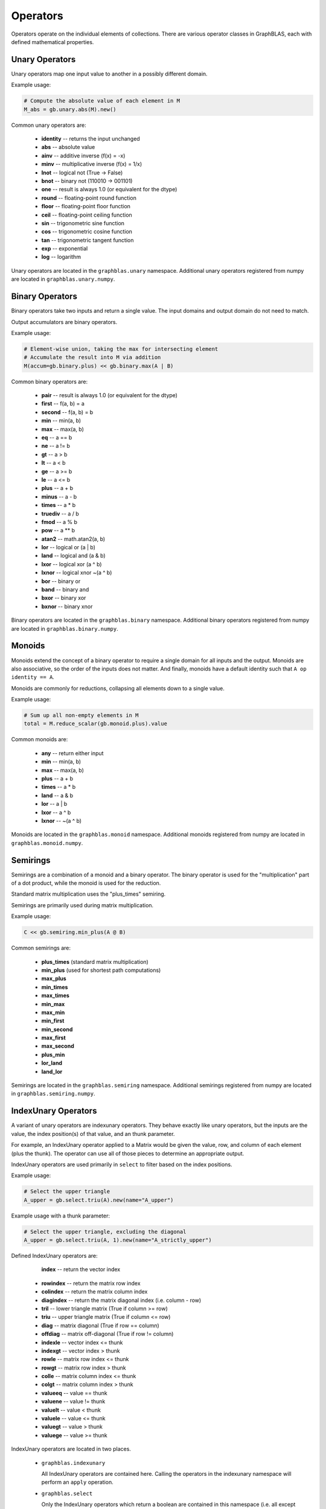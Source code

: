 
Operators
=========

Operators operate on the individual elements of collections. There are various operator classes in
GraphBLAS, each with defined mathematical properties.

Unary Operators
---------------

Unary operators map one input value to another in a possibly different domain.

Example usage:

.. code-block:: python

    # Compute the absolute value of each element in M
    M_abs = gb.unary.abs(M).new()

Common unary operators are:

  - **identity** -- returns the input unchanged
  - **abs** -- absolute value
  - **ainv** -- additive inverse (f(x) = -x)
  - **minv** -- multiplicative inverse (f(x) = 1/x)
  - **lnot** -- logical not (True -> False)
  - **bnot** -- binary not (110010 -> 001101)
  - **one** -- result is always 1.0 (or equivalent for the dtype)
  - **round** -- floating-point round function
  - **floor** -- floating-point floor function
  - **ceil** -- floating-point ceiling function
  - **sin** -- trigonometric sine function
  - **cos** -- trigonometric cosine function
  - **tan** -- trigonometric tangent function
  - **exp** -- exponential
  - **log** -- logarithm

Unary operators are located in the ``graphblas.unary`` namespace. Additional unary operators
registered from numpy are located in ``graphblas.unary.numpy``.

Binary Operators
----------------

Binary operators take two inputs and return a single value. The input domains and output domain
do not need to match.

Output accumulators are binary operators.

Example usage:

.. code-block:: python

    # Element-wise union, taking the max for intersecting element
    # Accumulate the result into M via addition
    M(accum=gb.binary.plus) << gb.binary.max(A | B)

Common binary operators are:

  - **pair** -- result is always 1.0 (or equivalent for the dtype)
  - **first** -- f(a, b) = a
  - **second** -- f(a, b) = b
  - **min** -- min(a, b)
  - **max** -- max(a, b)
  - **eq** -- a == b
  - **ne** -- a != b
  - **gt** -- a > b
  - **lt** -- a < b
  - **ge** -- a >= b
  - **le** -- a <= b
  - **plus** -- a + b
  - **minus** -- a - b
  - **times** -- a * b
  - **truediv** -- a / b
  - **fmod** -- a % b
  - **pow** -- a ** b
  - **atan2** -- math.atan2(a, b)
  - **lor** -- logical or (a | b)
  - **land** -- logical and (a & b)
  - **lxor** -- logical xor (a ^ b)
  - **lxnor** -- logical xnor ~(a ^ b)
  - **bor** -- binary or
  - **band** -- binary and
  - **bxor** -- binary xor
  - **bxnor** -- binary xnor

Binary operators are located in the ``graphblas.binary`` namespace. Additional binary operators
registered from numpy are located in ``graphblas.binary.numpy``.

Monoids
-------

Monoids extend the concept of a binary operator to require a single domain for all inputs and
the output. Monoids are also associative, so the order of the inputs does not matter. And finally,
monoids have a default identity such that ``A op identity == A``.

Monoids are commonly for reductions, collapsing all elements down to a single value.

Example usage:

.. code-block:: python

    # Sum up all non-empty elements in M
    total = M.reduce_scalar(gb.monoid.plus).value

Common monoids are:

  - **any** -- return either input
  - **min** -- min(a, b)
  - **max** -- max(a, b)
  - **plus** -- a + b
  - **times** -- a * b
  - **land** -- a & b
  - **lor** -- a | b
  - **lxor** -- a ^ b
  - **lxnor** -- ~(a ^ b)

Monoids are located in the ``graphblas.monoid`` namespace. Additional monoids registered from
numpy are located in ``graphblas.monoid.numpy``.

Semirings
---------

Semirings are a combination of a monoid and a binary operator. The binary operator is used for the
"multiplication" part of a dot product, while the monoid is used for the reduction.

Standard matrix multiplication uses the "plus_times" semiring.

Semirings are primarily used during matrix multiplication.

Example usage:

.. code-block:: python

    C << gb.semiring.min_plus(A @ B)

Common semirings are:

  - **plus_times** (standard matrix multiplication)
  - **min_plus** (used for shortest path computations)
  - **max_plus**
  - **min_times**
  - **max_times**
  - **min_max**
  - **max_min**
  - **min_first**
  - **min_second**
  - **max_first**
  - **max_second**
  - **plus_min**
  - **lor_land**
  - **land_lor**

Semirings are located in the ``graphblas.semiring`` namespace. Additional semirings registered
from numpy are located in ``graphblas.semiring.numpy``.

IndexUnary Operators
--------------------

A variant of unary operators are indexunary operators. They behave exactly like unary operators,
but the inputs are the value, the index position(s) of that value, and an thunk parameter.

For example, an IndexUnary operator applied to a Matrix would be given the value, row, and column
of each element (plus the thunk). The operator can use all of those pieces to determine an appropriate output.

IndexUnary operators are used primarily in ``select`` to filter based on the index positions.

Example usage:

.. code-block:: python

    # Select the upper triangle
    A_upper = gb.select.triu(A).new(name="A_upper")

.. image:: ../_static/img/Matrix-A-upper.png

Example usage with a thunk parameter:

.. code-block:: python

    # Select the upper triangle, excluding the diagonal
    A_upper = gb.select.triu(A, 1).new(name="A_strictly_upper")

.. image:: ../_static/img/Matrix-A-strictly-upper.png

Defined IndexUnary operators are:

    **index** -- return the vector index
  - **rowindex** -- return the matrix row index
  - **colindex** -- return the matrix column index
  - **diagindex** -- return the matrix diagonal index (i.e. column - row)
  - **tril** -- lower triangle matrix (True if column >= row)
  - **triu** -- upper triangle matrix (True if column <= row)
  - **diag** -- matrix diagonal (True if row == column)
  - **offdiag** -- matrix off-diagonal (True if row != column)
  - **indexle** -- vector index <= thunk
  - **indexgt** -- vector index > thunk
  - **rowle** -- matrix row index <= thunk
  - **rowgt** -- matrix row index > thunk
  - **colle** -- matrix column index <= thunk
  - **colgt** -- matrix column index > thunk
  - **valueeq** -- value == thunk
  - **valuene** -- value != thunk
  - **valuelt** -- value < thunk
  - **valuele** -- value <= thunk
  - **valuegt** -- value > thunk
  - **valuege** -- value >= thunk

IndexUnary operators are located in two places.

  - ``graphblas.indexunary``

    All IndexUnary operators are contained here.
    Calling the operators in the indexunary namespace will perform an ``apply`` operation.

  - ``graphblas.select``

    Only the IndexUnary operators which return a boolean are contained in this namespace
    (i.e. all except rowindex, colindex, and diagindex). Calling the operators in the
    select namespace will perform a ``select`` operation.

Aggregators
-----------

Aggregators are advanced reducers. They are similar to monoids, but do not require the same input
and output domain. They are usually efficiently constructed recipes which require several calls to
the backend GraphBLAS implementation, but are often thought of as a single unit of computation by
other scientific libraries.

For example, ``argmax`` reduces all the elements of a Vector to a single value, but instead of returning
the maximum value, it returns the index of the maximum value. This requires additional work beyond what
a simple monoid can provide.

Example usage:

.. code-block:: python

    pos_of_largest = v.reduce(gb.agg.argmax).value

Common Aggregators are:

  - **count** - the number of non-empty elements
  - **argmax** - position of the largest element
  - **argmin** - position of the smallest element
  - **mean** - average value (i.e. sum / count)
  - **stdp** - population standard deviation
  - **stds** - sample standard deviation
  - **first** - first element
  - **last** - last element

Aggregators are located in the ``graphblas.agg`` namespace.

Calling an aggregator with a collection will perform a reduction to scalar operation.
Specifying ``rowwise=True`` or ``columnwise=True`` allows performing Matrix to
Vector reduction rather than a full reduction to scalar.

Operator Type Specialization
----------------------------

When calls are made to the backend GraphBLAS implementation, all operators are typed, meaning
``min_FP32`` and ``min_INT64`` are different operators according to the backend.
To avoid the user needing to worry about this detail, operator classes figure out the correct
type variant to use automatically based on the input arguments.

If desired, the user may explicitly use the typed variants of operators to force a certain behavior.
Be aware that if the collection types do not match the operator types, the collection elements
will be type cast in the backend using C casting rules.

Example usage:

.. code-block:: python

    # This is the normal way to compute the minimum of a Vector
    minval = v.reduce(gb.monoid.min).value

    # This will force the FP32 version of min to be used, possibly type casting the elements
    minvalFP32 = v.reduce(gb.monoid.min['FP32']).value


The gb.op Namespace
-------------------

As a convenience when working with operators, a single ``graphblas.op`` namespace exists which
combines all the operators from

  - graphblas.unary
  - graphblas.binary
  - graphblas.monoid
  - graphblas.semiring

This facilitates writing more succinct code such as:

.. code-block:: python

    from graphblas import op

    cur_min(accum=op.min) << op.min_plus(A @ B).reduce_rowwise(op.min)

In the case of name conflicts (ex. binary.min and monoid.min), only one will exist in the the
``graphblas.op`` namespace. However, almost all functions which require a specific kind of
operator have a mechanism to convert from an identically named operator of a different type.

For example, using monoid.min as an accumulator will automatically access binary.min instead.
This means that using the correct name from the ``op`` namespace will almost always "just work".

Infix Notation
--------------

Standard Python infix notation works in python-graphblas, but may have a specific meaning for
each symbol. Each is detailed below.

The following objects will be used to demonstrate the behavior.

.. csv-table:: Vector v
    :header: 0,1,2,3,4,5

    1.0,,2.0,3.5,,9.0


.. csv-table:: Vector w
    :header: 0,1,2,3,4,5

    7.0,5.2,,3.0,,2.5

Operating with Scalars
~~~~~~~~~~~~~~~~~~~~~~

All infix operators involving a scalar will act only on the non-empty elements of the collection.

For example, ``A + 1`` will have the same number of elements as ``A`` and will not becomes
fully dense. In other words, missing values are *not* treated as ``0 + 1 = 1``. Instead, they are
treated as ``missing + 1 = missing``.

Addition
~~~~~~~~

Addition performs an element-wise union between collections, adding overlapping elements.

.. code-block:: python

    v + w

.. csv-table::
    :header: 0,1,2,3,4,5

    8.0,5.2,2.0,6.5,,11.5

Subtraction
~~~~~~~~~~~

Subtraction performs an element-wise union between collections, subtracting overlapping elements
and negating any standalone elements from the right-hand object.

.. code-block:: python

    v - w

.. csv-table::
    :header: 0,1,2,3,4,5

    -6.0,-5.2,2.0,0.5,,6.5

Multiplication
~~~~~~~~~~~~~~

Multiplication performs an element-wise intersection between collections, multiplying
overlapping elements.

.. code-block:: python

    v * w

.. csv-table::
    :header: 0,1,2,3,4,5

    7.0,,,10.5,,22.5

Division
~~~~~~~~

True Division ( / ) performs an element-wise intersection between collections, dividing overlapping
elements and always results in a floating-point dtype.

  - ``0 / 0 = nan``
  - ``+x / 0 = inf``
  - ``-x / 0 = -inf``

.. code-block:: python

    v / w

.. csv-table::
    :header: 0,1,2,3,4,5

    0.142857,,,1.166667,,3.6

Floor Division ( // ) performs an element-wise intersection between collections, performing integer
division on overlapping elements. For floating-point inputs, the result remains floating-point,
but all elements are whole numbers.

Dividing by zero with floor division will raise a ``ZeroDivisionError``.

.. code-block:: python

    v // w

.. csv-table::
    :header: 0,1,2,3,4,5

    0.0,,,1.0,,3.0

Modulus
~~~~~~~

Modulus performs an element-wise intersection between collections, computing the remainder
of dividing overlapping elements.

.. code-block:: python

    v % w

.. csv-table::
    :header: 0,1,2,3,4,5

    1.0,,,0.5,,1.5

Power
~~~~~

Power performs an element-wise intersection between collections, computing x to
the power of y for overlapping elements.

.. code-block:: python

    v ** w

.. csv-table::
    :header: 0,1,2,3,4,5

    1.0,,,42.875,,243.0

Comparisons
~~~~~~~~~~~

Comparisons (==, !=, >, >=, <, <=) perform an element-wise intersection between collections,
performing the comparison for overlapping elements. The result is always boolean.

**NOTE:** to compare full equality of two collections, use ``.isequal`` or ``.isclose``
rather than ``all(A == B)``

.. code-block:: python

    v > w

.. csv-table::
    :header: 0,1,2,3,4,5

    False,,,True,,True

.. code-block:: python

    v == w

.. csv-table::
    :header: 0,1,2,3,4,5

    False,,,False,,False
